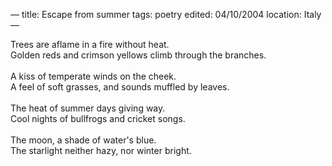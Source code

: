 :PROPERTIES:
:ID:       F88AD245-8541-4499-9312-DED19FC5337C
:SLUG:     escape-from-summer
:END:
---
title: Escape from summer
tags: poetry
edited: 04/10/2004
location: Italy
---

#+BEGIN_VERSE
Trees are aflame in a fire without heat.
Golden reds and crimson yellows climb through the branches.

A kiss of temperate winds on the cheek.
A feel of soft grasses, and sounds muffled by leaves.

The heat of summer days giving way.
Cool nights of bullfrogs and cricket songs.

The moon, a shade of water's blue.
The starlight neither hazy, nor winter bright.
#+END_VERSE
